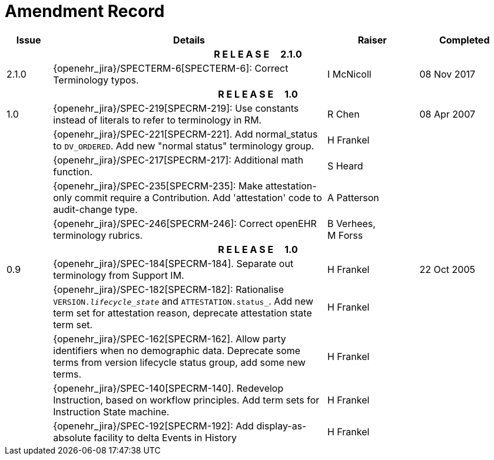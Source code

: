 = Amendment Record

[cols="1,6,2,2", options="header"]
|===
|Issue|Details|Raiser|Completed

4+^h|*R E L E A S E{nbsp}{nbsp}{nbsp}{nbsp}{nbsp}2.1.0*

|[[latest_issue]]2.1.0
|{openehr_jira}/SPECTERM-6[SPECTERM-6]: Correct Terminology typos.
|I McNicoll
|[[latest_issue_date]]08 Nov 2017

4+^h|*R E L E A S E{nbsp}{nbsp}{nbsp}{nbsp}{nbsp}1.0*

|1.0
|{openehr_jira}/SPEC-219[SPECRM-219]: Use constants instead of literals to refer to terminology in RM.
|R Chen
|08 Apr 2007

|
|{openehr_jira}/SPEC-221[SPECRM-221]. Add normal_status to `DV_ORDERED`. Add new "normal status" terminology group.
|H Frankel
|

|
|{openehr_jira}/SPEC-217[SPECRM-217]: Additional math function.
|S Heard
|

|
|{openehr_jira}/SPEC-235[SPECRM-235]: Make attestation-only commit require a Contribution. Add 'attestation' code to audit-change type.
|A Patterson
|

|
|{openehr_jira}/SPEC-246[SPECRM-246]: Correct openEHR terminology rubrics.
|B Verhees, +
 M Forss
|

4+^h|*R E L E A S E{nbsp}{nbsp}{nbsp}{nbsp}{nbsp}1.0*

|0.9
|{openehr_jira}/SPEC-184[SPECRM-184]. Separate out terminology from Support IM.
|H Frankel
|22 Oct 2005

|
|{openehr_jira}/SPEC-182[SPECRM-182]: Rationalise `VERSION._lifecycle_state_` and `ATTESTATION.status_`. Add new term set for attestation reason, deprecate attestation state term set.
|H Frankel
|

|
|{openehr_jira}/SPEC-162[SPECRM-162]. Allow party identifiers when no demographic data. Deprecate some terms from version lifecycle status group, add some new terms.
|H Frankel
|

|
|{openehr_jira}/SPEC-140[SPECRM-140]. Redevelop Instruction, based on workflow principles. Add term sets for Instruction State machine.
|H Frankel
|

|
|{openehr_jira}/SPEC-192[SPECRM-192]: Add display-as-absolute facility to delta Events in History
|H Frankel
|

|===
